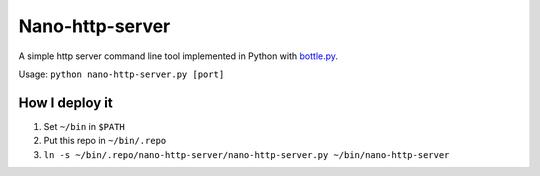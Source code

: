 ================
Nano-http-server
================

A simple http server command line tool implemented in Python with `bottle.py <http://bottlepy.org>`_.

Usage: ``python nano-http-server.py [port]``

How I deploy it
---------------

1.  Set ``~/bin`` in ``$PATH``
2.  Put this repo in ``~/bin/.repo``
3.  ``ln -s ~/bin/.repo/nano-http-server/nano-http-server.py ~/bin/nano-http-server``

